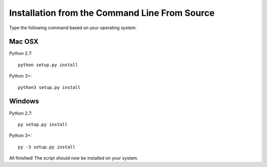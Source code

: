 Installation from the Command Line From Source
----------------------------------------------

Type the following command based on your operating system.

Mac OSX
_______

Python 2.7::

    python setup.py install

Python 3+::

    python3 setup.py install

Windows
_______

Python 2.7::

        py setup.py install

Python 3+::

        py -3 setup.py install


All finished! The script should now be installed on your system.